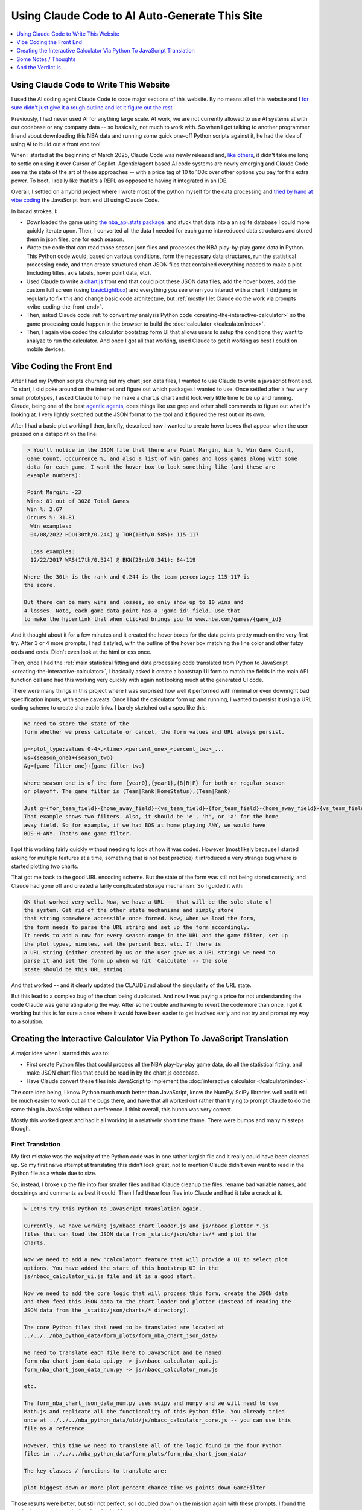 ***********************************************
Using Claude Code to AI Auto-Generate This Site
***********************************************

.. contents::
  :depth: 1
  :local:


.. _using-claude-code-for-development:

Using Claude Code to Write This Website
=======================================

.. green-box::

    You can explore the complete source code for this project at
    `github.com/nba-comeback-calculator/nba-comeback-calculator
    <https://github.com/nba-comeback-calculator/nba-comeback-calculator>`_, which
    includes all the Claude-assisted JavaScript implementation found in the site's
    `/_static/` directory.

    If you have any thoughts or advice or feedback, please feel free to `drop me a line
    <mailto:nba.comeback.calculator@gmail.com>`_.

I used the AI coding agent Claude Code to code major sections of this website.  By no
means all of this website and I `for sure didn't just give it a rough outline and let
it figure out the rest
<https://www.reddit.com/r/ClaudeAI/comments/1enle9c/can_someone_explain_how_to_actually_use_claude/>`_

Previously, I had never used AI for anything large scale. At work, we are not currently
allowed to use AI systems at with our codebase or any company data -- so basically, not
much to work with. So when I got talking to another programmer friend about downloading
this NBA data and running some quick one-off Python scripts against it, he had the idea
of using AI to build out a front end tool.

When I started at the beginning of March 2025, Claude Code was newly released and,
`like others
<https://waleedk.medium.com/claude-code-top-tips-lessons-from-the-first-20-hours-246032b943b4>`_,
it didn't take me long to settle on using it over Cursor of Copilot. Agentic/agent
based AI code systems are newly emerging and Claude Code seems the state of the art of
these approaches -- with a price tag of 10 to 100x over other options you pay for this
extra power.  To boot, I really like that it's a REPL as opposed to having it
integrated in an IDE.

Overall, I settled on a hybrid project where I wrote most of the python myself for the
data processing and `tried by hand at vibe coding
<https://zapier.com/blog/vibe-coding/>`_ the JavaScript front end UI using Claude Code.

In broad strokes, I:

* Downloaded the game using `the nba_api.stats package
  <https://github.com/nba-comeback-calculator/nba-comeback-calculator/blob/main/nba_comeback_calculator/form_json_season_data/form_nba_game_sqlite_database.py>`_.
  and stuck that data into a an sqlite database I could more quickly iterate upon.
  Then, I converted all the data I needed for each game into reduced data structures
  and stored them in json files, one for each season.

* Wrote the code that can read those season json files and processes the NBA
  play-by-play game data in Python. This Python code would, based on various
  conditions, form the necessary data structures, run the statistical processing code,
  and then create structured chart JSON files that contained everything needed to make
  a plot (including titles, axis labels, hover point data, etc).

* Used Claude to write a
  `chart.js <https://www.chartjs.org/>`_ front end that could plot these JSON data
  files, add the hover boxes, add the custom full screen (using `basicLightbox
  <https://basiclightbox.electerious.com/>`_) and everything you see when you interact
  with a chart. I did jump in regularly to fix this and change basic code architecture,
  but :ref:`mostly I let Claude do the work via prompts <vibe-coding-the-front-end>`.

* Then, asked Claude code :ref:`to convert my analysis Python
  code <creating-the-interactive-calculator>` so the game processing could happen in
  the browser to build the :doc:`calculator </calculator/index>`.

* Then, I again vibe coded the calculator bootstrap form UI that allows users to setup
  the conditions they want to analyze to run the calculator.  And once I got all that
  working, used Claude to get it working as best I could on mobile devices.
  
.. _vibe-coding-the-front-end:

Vibe Coding the Front End
=========================

After I had my Python scripts churning out my chart json data files, I wanted to use
Claude to write a javascript front end.  To start, I did poke around on the internet
and figure out which packages I wanted to use.  Once settled after a few very small
prototypes, I asked Claude to help me make a chart.js chart and it took very little
time to be up and running. Claude, being one of the best `agentic agents
<https://blogs.nvidia.com/blog/what-is-agentic-ai/>`_, does things like use grep and
other shell commands to figure out what it's looking at. I very lightly sketched out
the JSON format to the tool and it figured the rest out on its own.

After I had a basic plot working I then, briefly, described how I wanted to create
hover boxes that appear when the user pressed on a datapoint on the line:

.. code::

     > You'll notice in the JSON file that there are Point Margin, Win %, Win Game Count, 
     Game Count, Occurrence %, and also a list of win games and loss games along with some 
     data for each game. I want the hover box to look something like (and these are 
     example numbers):

     Point Margin: -23
     Wins: 81 out of 3028 Total Games
     Win %: 2.67
     Occurs %: 31.81
      Win examples:
      04/08/2022 HOU(30th/0.244) @ TOR(10th/0.585): 115-117

      Loss examples:
      12/22/2017 WAS(17th/0.524) @ BKN(23rd/0.341): 84-119

    Where the 30th is the rank and 0.244 is the team percentage; 115-117 is 
    the score. 

    But there can be many wins and losses, so only show up to 10 wins and 
    4 losses. Note, each game data point has a 'game_id' field. Use that 
    to make the hyperlink that when clicked brings you to www.nba.com/games/{game_id}

And it thought about it for a few minutes and it created the hover boxes for the data
points pretty much on the very first try.  After 3 or 4 more prompts, I had it styled,
with the outline of the hover box matching the line color and other futzy odds and
ends. Didn't even look at the html or css once.

Then, once I had the :ref:`main statistical fitting and data processing code translated
from Python to JavaScript <creating-the-interactive-calculator>`, I basically asked it
create a bootstrap UI form to match the fields in the main API function call and had
this working very quickly with again not looking much at the generated UI code.

There were many things in this project where I was surprised how well it performed with
minimal or even downright bad specification inputs, with some caveats.  Once I had the
calculator form up and running, I wanted to persist it using a URL coding scheme to
create shareable links. I barely sketched out a spec like this:

.. code::
    
    We need to store the state of the
    form whether we press calculate or cancel, the form values and URL always persist.
    
    p=<plot_type:values 0-4>,<time>,<percent_one>_<percent_two>_...
    &s={season_one}+{season_two}
    &g={game_filter_one}+{game_filter_two}

    where season_one is of the form {year0},{year1},{B|R|P} for both or regular season
    or playoff. The game filter is (Team|Rank|HomeStatus),(Team|Rank)

    Just g={for_team_field}-{home_away_field}-{vs_team_field}~{for_team_field}-{home_away_field}-{vs_team_field}
    That example shows two filters. Also, it should be 'e', 'h', or 'a' for the home 
    away field. So for example, if we had BOS at home playing ANY, we would have 
    BOS-H-ANY. That's one game filter.

I got this working fairly quickly without needing to look at how it was coded.  However
(most likely because I started asking for multiple features at a time, something that
is not best practice) it introduced a very strange bug where is started plotting two
charts.

That got me back to the good URL encoding scheme. But the state of the form was still
not being stored correctly, and Claude had gone off and created a fairly complicated
storage mechanism. So I guided it with:

.. code::

    OK that worked very well. Now, we have a URL -- that will be the sole state of 
    the system. Get rid of the other state mechanisms and simply store  
    that string somewhere accessible once formed. Now, when we load the form, 
    the form needs to parse the URL string and set up the form accordingly. 
    It needs to add a row for every season range in the URL and the game filter, set up 
    the plot types, minutes, set the percent box, etc. If there is   
    a URL string (either created by us or the user gave us a URL string) we need to 
    parse it and set the form up when we hit 'Calculate' -- the sole     
    state should be this URL string.

And that worked -- and it clearly updated the CLAUDE.md about the singularity of the
URL state.

But this lead to a complex bug of the chart being duplicated.  And now I was paying a
price for not understanding the code Claude was generating along the way.  After some
trouble and having to revert the code more than once, I got it working but this is for
sure a case where it would have been easier to get involved early and not try and
prompt my way to a solution.

.. _creating-the-interactive-calculator:

Creating the Interactive Calculator Via Python To JavaScript Translation
========================================================================

A major idea when I started this was to:

* First create Python files that could process all the NBA play-by-play game data, do
  all the statistical fitting, and make JSON chart files that could be read in by the
  chart.js codebase.

* Have Claude convert these files into JavaScript to implement the :doc:`interactive
  calculator </calculator/index>`.

The core idea being, I know Python much much better than JavaScript, know the NumPy/
SciPy libraries well and it will be much easier to work out all the bugs there, and
have that all worked out rather than trying to prompt Claude to do the same thing in
JavaScript without a reference. I think overall, this hunch was very correct.

Mostly this worked great and had it all working in a relatively short time frame. There
were bumps and many missteps though.

First Translation
-----------------

My first mistake was the majority of the Python code was in one rather largish file and
it really could have been cleaned up. So my first naive attempt at translating this
didn't look great, not to mention Claude didn't even want to read in the Python file as
a whole due to size.

So, instead, I broke up the file into four smaller files and had Claude cleanup the
files, rename bad variable names, add docstrings and comments as best it could. Then I
fed these four files into Claude and had it take a crack at it.

.. code::

    > Let's try this Python to JavaScript translation again.

    Currently, we have working js/nbacc_chart_loader.js and js/nbacc_plotter_*.js
    files that can load the JSON data from _static/json/charts/* and plot the
    charts.

    Now we need to add a new 'calculator' feature that will provide a UI to select plot
    options. You have added the start of this bootstrap UI in the
    js/nbacc_calculator_ui.js file and it is a good start.

    Now we need to add the core logic that will process this form, create the JSON data
    and then feed this JSON data to the chart loader and plotter (instead of reading the
    JSON data from the _static/json/charts/* directory).

    The core Python files that need to be translated are located at
    ../../../nba_python_data/form_plots/form_nba_chart_json_data/

    We need to translate each file here to JavaScript and be named
    form_nba_chart_json_data_api.py -> js/nbacc_calculator_api.js
    form_nba_chart_json_data_num.py -> js/nbacc_calculator_num.js

    etc.

    The form_nba_chart_json_data_num.py uses scipy and numpy and we will need to use
    Math.js and replicate all the functionality of this Python file. You already tried
    once at ../../../nba_python_data/old/js/nbacc_calculator_core.js -- you can use this
    file as a reference.

    However, this time we need to translate all of the logic found in the four Python
    files in ../../../nba_python_data/form_plots/form_nba_chart_json_data/

    The key classes / functions to translate are:
    
    plot_biggest_down_or_more plot_percent_chance_time_vs_points_down GameFilter

Those results were better, but still not perfect, so I doubled down on the mission
again with these prompts.  I found the results improved dramatically when I asked for
an *exact* translation:

.. code::

    > We want an *exact* translation of the Python files in 
    ../../../nba_python_data/form_plots/form_nba_chart_json_data/. Re-read them and check 
    that your implementation works exactly like those files. We don't need to do any 
    checking for defaults or unnecessary error checking. The goal here is a 1 to 1 
    translation.

.. code::

    > Your starting implementation of js/nbacc_calculator_season_game_loader.js is good. 
    However, we want a 1 to 1 direct translation of
    ../../../nba_python_data/form_plots/form_nba_chart_json_data/form_nba_chart_json_data_season_game_loader.py.
    Ensure that your translation is 1 to 1 and do not add any additional error checking or 
    setting defaults. Update the CLAUDE.md to note we don't want to add unnecessary error 
    checking and default settings. The code is correct by construction and we will ensure 
    the UI forms will only provide valid values.

.. code::

    > First, rename js/nbacc_calculator_core.js to js/nbacc_calculator_plot_primitives.js 
    and make sure it matches form_nba_chart_json_data_plot_primitives.py 1 to 1 without 
    any unnecessary error checking. Then, do the same for js/nbacc_calculator_api.js and 
    make sure it matches the form_nba_chart_json_data_api.py API. Again, we are trying to 
    match the exact logic of the Python files, just making it work in JavaScript for our 
    webpage.

Now we were, in hindsight, 90% of the way there and, after a few spot checks, could
tell we were onto a solid translation.

The four key Python modules that were translated into equivalent JavaScript files are:

.. list-table::
    :header-rows: 1
    :widths: 60 40

    * - Python Module (in form_nba_chart_json_data_api/)
      - JavaScript Equivalent
    * - `form_nba_chart_json_data_api.py <https://github.com/nba-comeback-calculator/nba-comeback-calculator/tree/main/nba_comeback_calculator/form_json_chart_data/form_nba_chart_json_data_api/form_nba_chart_json_data_api.py>`_
      - `nbacc_calculator_api.js <https://github.com/nba-comeback-calculator/nba-comeback-calculator/tree/main/docs/frontend/source/_static/js/nbacc_calculator_api.js>`_
    * - `form_nba_chart_json_data_num.py <https://github.com/nba-comeback-calculator/nba-comeback-calculator/tree/main/nba_comeback_calculator/form_json_chart_data/form_nba_chart_json_data_api/form_nba_chart_json_data_num.py>`_
      - `nbacc_calculator_num.js <https://github.com/nba-comeback-calculator/nba-comeback-calculator/tree/main/docs/frontend/source/_static/js/nbacc_calculator_num.js>`_
    * - `form_nba_chart_json_data_plot_primitives.py <https://github.com/nba-comeback-calculator/nba-comeback-calculator/tree/main/nba_comeback_calculator/form_json_chart_data/form_nba_chart_json_data_api/form_nba_chart_json_data_plot_primitives.py>`_
      - `nbacc_calculator_plot_primitives.js <https://github.com/nba-comeback-calculator/nba-comeback-calculator/tree/main/docs/frontend/source/_static/js/nbacc_calculator_plot_primitives.js>`_
    * - `form_nba_chart_json_data_season_game_loader.py <https://github.com/nba-comeback-calculator/nba-comeback-calculator/tree/main/nba_comeback_calculator/form_json_chart_data/form_nba_chart_json_data_api/form_nba_chart_json_data_season_game_loader.py>`_
      - `nbacc_calculator_season_game_loader.js <https://github.com/nba-comeback-calculator/nba-comeback-calculator/tree/main/docs/frontend/source/_static/js/nbacc_calculator_season_game_loader.js>`_

To be clear, this still did not work out of the box, *many* bugs (50?) to squash one by
one using the ``debugger;`` and a Javascript console.

For example it created this code:

.. code::

    const times = [];
    for (let t = start_time; t >= stop_time; t--) {
        times.push(t);
    }

when the equivalent Python code was ``range(start_time, stop_time, -1)``.  This is off
by 1, leading to t being 0 in the javascript case, creating a really hard to pin down
bug.

Also, for some reason, it made a bunch of JavaScript namespaces like this:

.. code::

  // Use a module pattern to avoid polluting the global namespace 
  // But also make it available globally for other modules 
  const nbacc_utils = (() => {

But then it didn't use the namespace in the calls in many random places, leading me to
have to figure out one by one which namespace I needed to call (I did also have some
success getting Claude to fix a few too, but it was a whack-a-mole experience).

Finally I knew the SciPy/NumPy parts were going to be tricky, so I spent some time
separating out those functions into their own Python file and rewriting some algorithms
using primitives I knew were available in Math.js. However, the scipy.optimize.minimize
proved a problem.

Initially, Claude created a custom fmin minimization algorithm, but it didn't work at
all. After trying the numeric.js libs and a few others, I finally stumbled across this
`absolute banger of a rant about JavaScript numerical optimization
<https://robertleeread.medium.com/a-brief-bad-ignorant-review-of-existing-numerical-optimization-software-in-javascript-further-c70f68641fda>`_
which got me onto the `fmin by Ben Frederickson <https://github.com/benfred/fmin>`_
library. Once I had that in place, plots finally started popping up on the page.

Major Refactor
--------------

After having this working, I decided to add the ability to do sub 1 minute charts. This
required a fairly larger refactor of the python code, and I was curious how well Claude
could handle *updating* this translation.  One thing I've read is AI projects are good
for starting project or small things but get less useful later on.  And, overall, it
seemed to do the update almost as good as the main translation with a few more problems.

Once again, I had to remind Claude a few times that we were doing a 1 to 1 translation,
and we need to match the python functions exactly.  Some examples:

.. code::

   > We are very close, but there is some bug -- the python API and javascript API 
   are not returning the same thing.  Can you show me where the python had a range 
   (itertator that you changed to a Javascript loop.  Often, we you do this translation 
   you are off by one.

.. code::

  The python defined in _primitives.py was this:                                                                                                       
                                                                                                                                                          
                    # Determine the range of time to analyze                                                                                             
                    start_index = TIME_TO_INDEX_MAP[start_time]                                                                                          
                    stop_index = TIME_TO_INDEX_MAP[0]  # End of game                                                                                     
                                                                                                                                                          
                    # Find the maximum deficit throughout the period                                                                                     
                    for index in range(start_index, stop_index + 1):                                                                                     
                        time = GAME_MINUTES[index]                                                                                                       
                        point_margin_data = game.point_margin_map[time]                                                                                  
                                                                                                                                                          
                        # For first time point, use the current margin                                                                                   
                        if index == start_index:                                                                                                         
                            min_point_margin = point_margin_data["point_margin"]                                                                         
                            max_point_margin = point_margin_data["point_margin"]                                                                         
                        else:                                                                                                                            
                            # For subsequent time points, use min/max values                                                                             
                            min_point_margin = point_margin_data["min_point_margin"]                                                                     
                            max_point_margin = point_margin_data["max_point_margin"]                                                                     
                                                                                                                                                          
    The javascript does not match this in js/nbacc_calculator_plot_primitives.js                                                                         
                                                                                                                                                          
    Why did you make this                         const array_index = i; // Use the index directly                                                       
                                                                                                                                                          
    That is not needed.  Read the original python and do a better translation.

.. code::

    > This is wrong translation:

                try {
                    safe_fit_point = this.point_margins[10];
                } catch (error) {
                    safe_fit_point = this.point_margins[this.point_margins.length - 1];
                }


    In python, if point_margins is not big enough, it will raise an error.  However, in JS it will just return undefined.  Therefore, we need to check
    that it is safe_fit_point = this.point_margins[10]; is undefined, then do the safe_fit_point = this.point_margins[this.point_margins.length - 1];

    ⏺ You're absolutely right. In JavaScript, accessing an array index that doesn't exist returns undefined rather than raising an exception like
      Python's IndexError. Let me fix that translation:


And then it did things like this in the translation:

.. code::

        const points_down_line = new PointsDownLine(
          games,
          game_filter,
          current_time,
          "at", // Use 'at' mode for time points
          null, // no legend needed
          false, // cumulate
          null, // min_point_margin
          -1, // max_point_margin
      );

Which was clearly missing two fields from the Python, so I just manually fixed a few
issues like this myself:

.. code::

        const points_down_line = new PointsDownLine(
          games,
          game_filter,
          current_time,
          "at", // Use 'at' mode for time points
          null, // no legend needed
          false, // cumulate
          null, // min_point_margin
          -1, // max_point_margin
          null, // fit_min_win_game_count
          -1 // fit_max_points
      );

But, lump sum, I think it mostly did a very good job of this process and saved me
considerable time doing a rather tedious translation.




.. _some-notes--thoughts:

Some Notes / Thoughts
=====================

Just some thoughts from this experience and, being a noob, these are more notes than
advice:

* **Claude's memory is fincky**:  Using the ``CLAUDE.md`` file and other .md files
  to instruct Claude on how I wanted to code (e.g. less error handling, do exact 1 to 1
  python to js translations, etc.) I was surprised how it would do this for a few
  prompts and then stop doing it, and I had to remind it again.  Similarly, in another
  project, I told it to record every prompt I gave it and write down the ``/cost`` in a
  running .rst file so I could track how I put it together and the total cost.  It did
  this for a while, and then stopped doing it, and over and over again I had to remind
  it, leading it to write more emphatic instructions in the ``CLAUDE.md`` file not to
  forget.

* **Watch out for needless error handling**: I found that Claude often wants to
  add unnecessary and counterproductive error handling / logging / fallback code that
  just causes more problems that are harder to debug and leads to bloated code.  Again
  touching on the memory issue, that's why `in the file
  <https://github.com/nba-comeback-calculator/nba-comeback-calculator/blob/main/docs/frontend/source/_static/CLAUDE.md>`_
  you'll see many notes about error handling, over and over.  It would then do this for
  a while, but usually revert back to adding it again, leading me to tell it again not
  to do this.

* **After a couple of tries, debug the error yourself**:  And this problem gets worse
  and worse as the you try to get Claude to solve a tough bug that's it is not able to
  solve.  Here, I found it's often better after a try or two to figure out what is
  going on and directly guiding the tool.

* **Make sure you're actually testing what you are asking Claude to fix**: A combo of
  the above points, I wasted more than few dollars asking Claude to repeatedly fix
  something it already had fixed.  Then, it can get into a real rabbit hole, of
  creating piles of unnecessary logging, fallback code, and other unnecessary attempts
  at trying to solve an unsolvable problem.  To my amazement, one time it even told me
  that most likely I wasn't looking at the code it was changing.

* **Commit, then ask for a single feature one at a time**:  I got into a flow where
  every time before I asked for a feature, I would commit, ask, test, then (maybe) diff
  the change using ``git difftool`` and if it was a mess, revert.  Many times I didn't
  follow this advice, asking for multiple features at a time or not committing changes
  and that's when I would get into the most trouble.  (Also, Claude Code can commit for
  you, something I didn't do much in an effort to save cost but something I'm revisting
  more in the future.)

* **Use Claude to help write your requirements**:  Since the whole point is save effort,
  you'll start to notice that typing all the .md files and prompts can take time, too.
  So I did get into a habit of writing bad specs and giving bad prompts, asking Claude
  to clean up and flesh out my requirements before writing code.  I had good success
  doing this more than few times.


.. _and-the-verdict-is-:

And the Verdict Is ...
======================

Pretty much very happy with it. I mean, it's not like you tell it "build me a website"
and you're done -- it's still a lot of work and takes a lot of iterations, debugging,
missteps, and backtracking just like any coding project.

And after a while I found (say, after the Calculator form was stable), I could ask for
updates and with the memory/context it had from the CLAUDE.md and code comments, it
would get the new features added with very little effort.

For a project not as limited as this one, I think the next major step would be to more
fully understand the code and use Claude to clean up unnecessary bloat, etc. To get a
firmer understanding of what you have before you start adding major new features.

Or maybe not! Maybe just fire and forget!


